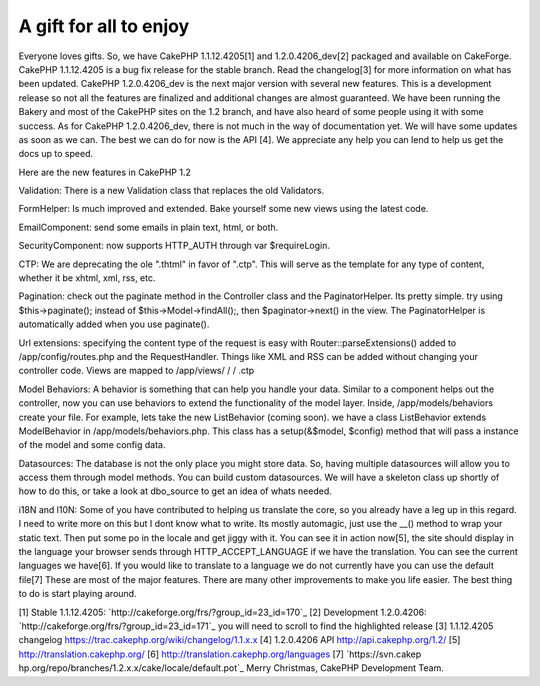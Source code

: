 A gift for all to enjoy
=======================

Everyone loves gifts. So, we have CakePHP 1.1.12.4205[1] and
1.2.0.4206_dev[2] packaged and available on CakeForge. CakePHP
1.1.12.4205 is a bug fix release for the stable branch. Read the
changelog[3] for more information on what has been updated. CakePHP
1.2.0.4206_dev is the next major version with several new features.
This is a development release so not all the features are finalized
and additional changes are almost guaranteed. We have been running the
Bakery and most of the CakePHP sites on the 1.2 branch, and have also
heard of some people using it with some success.
As for CakePHP 1.2.0.4206_dev, there is not much in the way of
documentation yet. We will have some updates as soon as we can. The
best we can do for now is the API [4]. We appreciate any help you can
lend to help us get the docs up to speed.

Here are the new features in CakePHP 1.2

Validation: There is a new Validation class that replaces the old
Validators.

FormHelper: Is much improved and extended. Bake yourself some new
views using the latest code.

EmailComponent: send some emails in plain text, html, or both.

SecurityComponent: now supports HTTP_AUTH through var $requireLogin.

CTP: We are deprecating the ole ".thtml" in favor of ".ctp". This will
serve as the template for any type of content, whether it be xhtml,
xml, rss, etc.

Pagination: check out the paginate method in the Controller class and
the PaginatorHelper. Its pretty simple. try using $this->paginate();
instead of $this->Model->findAll();, then $paginator->next() in the
view. The PaginatorHelper is automatically added when you use
paginate().

Url extensions: specifying the content type of the request is easy
with Router::parseExtensions() added to /app/config/routes.php and the
RequestHandler. Things like XML and RSS can be added without changing
your controller code. Views are mapped to /app/views/ / / .ctp

Model Behaviors: A behavior is something that can help you handle your
data. Similar to a component helps out the controller, now you can use
behaviors to extend the functionality of the model layer. Inside,
/app/models/behaviors create your file. For example, lets take the new
ListBehavior (coming soon). we have a class ListBehavior extends
ModelBehavior in /app/models/behaviors.php. This class has a
setup(&$model, $config) method that will pass a instance of the model
and some config data.

Datasources: The database is not the only place you might store data.
So, having multiple datasources will allow you to access them through
model methods. You can build custom datasources. We will have a
skeleton class up shortly of how to do this, or take a look at
dbo_source to get an idea of whats needed.

i18N and l10N: Some of you have contributed to helping us translate
the core, so you already have a leg up in this regard. I need to write
more on this but I dont know what to write. Its mostly automagic, just
use the __() method to wrap your static text. Then put some po in the
locale and get jiggy with it. You can see it in action now[5], the
site should display in the language your browser sends through
HTTP_ACCEPT_LANGUAGE if we have the translation. You can see the
current languages we have[6]. If you would like to translate to a
language we do not currently have you can use the default file[7]
These are most of the major features. There are many other
improvements to make you life easier. The best thing to do is start
playing around.

[1] Stable 1.1.12.4205:
`http://cakeforge.org/frs/?group_id=23_id=170`_ [2] Development
1.2.0.4206: `http://cakeforge.org/frs/?group_id=23_id=171`_ you will
need to scroll to find the highlighted release
[3] 1.1.12.4205 changelog
`https://trac.cakephp.org/wiki/changelog/1.1.x.x`_ [4] 1.2.0.4206 API
`http://api.cakephp.org/1.2/`_ [5] `http://translation.cakephp.org/`_
[6] `http://translation.cakephp.org/languages`_ [7] `https://svn.cakep
hp.org/repo/branches/1.2.x.x/cake/locale/default.pot`_
Merry Christmas,
CakePHP Development Team.

.. __id=170: http://cakeforge.org/frs/?group_id=23&release_id=170
.. __id=171: http://cakeforge.org/frs/?group_id=23&release_id=171
.. _http://api.cakephp.org/1.2/: http://api.cakephp.org/1.2/
.. _http://translation.cakephp.org/: http://translation.cakephp.org/
.. _http://translation.cakephp.org/languages: http://translation.cakephp.org/languages
.. _https://svn.cakephp.org/repo/branches/1.2.x.x/cake/locale/default.pot: https://svn.cakephp.org/repo/branches/1.2.x.x/cake/locale/default.pot
.. _https://trac.cakephp.org/wiki/changelog/1.1.x.x: https://trac.cakephp.org/wiki/changelog/1.1.x.x

.. author:: PhpNut
.. categories:: news
.. tags:: release,news,cake gift,News

